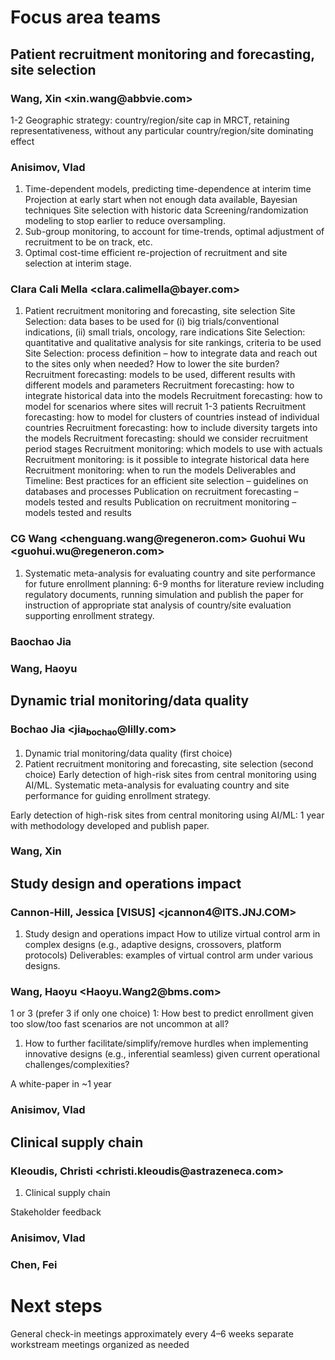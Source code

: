* Focus area teams
** Patient recruitment monitoring and forecasting, site selection
*** Wang, Xin <xin.wang@abbvie.com>
 1-2 Geographic strategy: country/region/site cap in
  MRCT, retaining representativeness, without any particular
  country/region/site dominating effect
*** Anisimov, Vlad
 1. Time-dependent models, predicting time-dependence at interim time
     Projection at early start when not enough data available, Bayesian techniques
     Site selection with historic data
     Screening/randomization modeling to stop earlier to reduce oversampling.
 2. Sub-group monitoring, to account for time-trends, optimal adjustment of recruitment to be on track, etc.
 3. Optimal cost-time efficient re-projection of recruitment and site selection at interim stage. 
*** Clara Cali Mella <clara.calimella@bayer.com>
 1. Patient recruitment monitoring and forecasting, site selection
	Site Selection: data bases to be used for (i) big trials/conventional indications, (ii) small trials, oncology, rare indications
	Site Selection: quantitative and qualitative analysis for site rankings, criteria to be used
	Site Selection: process definition – how to integrate data and reach out to the sites only when needed? How to lower the site burden?
	Recruitment forecasting: models to be used, different results with different models and parameters
	Recruitment forecasting: how to integrate historical data into the models 
	Recruitment forecasting: how to model for scenarios where sites will recruit 1-3 patients
	Recruitment forecasting: how to model for clusters of countries instead of individual countries
	Recruitment forecasting: how to include diversity targets into the models
	Recruitment forecasting: should we consider recruitment period stages
	Recruitment monitoring: which models to use with actuals
	Recruitment monitoring: is it possible to integrate historical data here
	Recruitment monitoring: when to run the models
	Deliverables and Timeline:
	Best practices for an efficient site selection – guidelines on databases and processes
	Publication on recruitment forecasting – models tested and results
	Publication on recruitment monitoring – models tested and results
*** CG Wang <chenguang.wang@regeneron.com> Guohui Wu <guohui.wu@regeneron.com>
 1. Systematic meta-analysis for evaluating country and site performance for future enrollment planning: 6-9 months for literature review including regulatory documents, running simulation and publish the paper for instruction of appropriate stat analysis of country/site evaluation supporting enrollment strategy.
*** Baochao Jia
*** Wang, Haoyu
** Dynamic trial monitoring/data quality
*** Bochao Jia <jia_bochao@lilly.com>
 2. Dynamic trial monitoring/data quality (first choice)
 1. Patient recruitment monitoring and forecasting, site selection (second choice)
	Early detection of high-risk sites from central monitoring using AI/ML.
	Systematic meta-analysis for evaluating country and site performance for guiding enrollment strategy.
 Early detection of high-risk sites from central monitoring using AI/ML: 1 year with methodology developed and publish paper.
*** Wang, Xin
** Study design and operations impact
*** Cannon-Hill, Jessica [VISUS] <jcannon4@ITS.JNJ.COM>
 3. Study design and operations impact
   How to utilize virtual control arm in complex designs (e.g., adaptive designs, crossovers, platform protocols)
   Deliverables: examples of virtual control arm under various designs. 
*** Wang, Haoyu <Haoyu.Wang2@bms.com>
 1 or 3 (prefer 3 if only one choice)
 1: How best to predict enrollment given too slow/too fast scenarios are not uncommon at all?
 3. How to further facilitate/simplify/remove hurdles when implementing innovative designs (e.g., inferential seamless) given current operational challenges/complexities?
 A white-paper in ~1 year

*** Anisimov, Vlad
** Clinical supply chain
*** Kleoudis, Christi <christi.kleoudis@astrazeneca.com>
 4. Clinical supply chain
 Stakeholder feedback
*** Anisimov, Vlad
*** Chen, Fei
* Next steps
 General check-in meetings approximately every 4–6 weeks
 separate workstream meetings organized as needed


 
